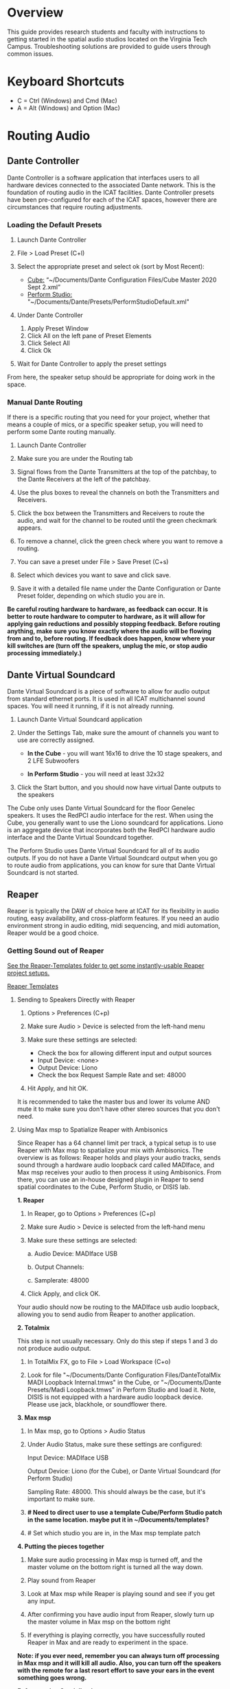 # This was worked on by Brandon Hale, Charlie Duff, and Tanner Upthegrove
# Use the @Tag to mark who you are to make notes to the rest of the team

# For images, use these dimensions:
# Large: 1000px
# Medium: 800px
# Small: 500px
# Icons: 80px
# Otherwise, don't mark images with size if the image is relatively small

* Overview

This guide provides research students and faculty with instructions to getting started in the spatial audio studios located on the Virginia Tech Campus. Troubleshooting solutions are provided to guide users through common issues.

* Keyboard Shortcuts
  
- C = Ctrl (Windows) and Cmd (Mac)
- A = Alt (Windows) and Option (Mac) 

* Routing Audio

** Dante Controller

Dante Controller is a software application that interfaces users to all hardware devices connected to the associated Dante network. This is the foundation of routing audio in the ICAT facilities. Dante Controller presets have been pre-configured for each of the ICAT spaces, however there are circumstances that require routing adjustments.
 
   #+attr_html: :width 1000px
   #+attr_latex: :width 1000px
   [[./.imagegit/7_DC_MacOS_Tx_to_unD32.png]]

*** Loading the Default Presets

1) Launch Dante Controller

   #+attr_html: :width 80px
   #+attr_latex: :width 80px
   [[./.imagegit/dante-controller-logo-small.png]]

2) File > Load Preset (C+l) 
3) Select the appropriate preset and select ok (sort by Most Recent):
   - _Cube:_ “~/Documents/Dante Configuration Files/Cube Master 2020 Sept 2.xml”
   - _Perform Studio:_ "~/Documents/Dante/Presets/PerformStudioDefault.xml"
4) Under Dante Controller 
   1. Apply Preset Window 
   2. Click All on the left pane of Preset Elements
   3. Click Select All
   4. Click Ok 
   #+attr_html: :width 1000px
   #+attr_latex: :width 1000px
   [[./.imagegit/1_DC_ApplyPreset_numbered.png]]

5) Wait for Dante Controller to apply the preset settings 

   [[./.imagegit/waiting-for-dante-controller-preset.png]]   

   [[./.imagegit/done-dante-controller-preset.png]]

From here, the speaker setup should be appropriate for doing work in the space.

*** Manual Dante Routing

If there is a specific routing that you need for your project, whether that means a couple of mics, or a specific speaker setup, you will need to perform some Dante routing manually.

1. Launch Dante Controller 

   #+attr_html: :width 80px
   #+attr_latex: :width 80px
   [[./.imagegit/dante-controller-logo-small.png]]

2. Make sure you are under the Routing tab 

3. Signal flows from the Dante Transmitters at the top of the patchbay, to the Dante Receivers at the left of the patchbay. 

   #+attr_html: :width 800px
   #+attr_latex: :width 800px
   [[./.imagegit/dante-controller-audio-signal-flow.png]]

4. Use the plus boxes to reveal the channels on both the Transmitters and Receivers. 

   #+attr_html: :width 80px
   #+attr_latex: :width 80px
   [[./.imagegit/dante-plus-box.png]]

5. Click the box between the Transmitters and Receivers to route the audio, and wait for the channel to be routed until the green checkmark appears.

   #+attr_html: :width 80px
   #+attr_latex: :width 80px
   [[./.imagegit/dante-green-checkmark.png]]

6. To remove a channel, click the green check where you want to remove a routing.

7. You can save a preset under File > Save Preset (C+s)

8. Select which devices you want to save and click save. 

   [[./.imagegit/dante-controller-save-preset.png]]

9. Save it with a detailed file name under the Dante Configuration or Dante Preset folder, depending on which studio you are in.

*Be careful routing hardware to hardware, as feedback can occur. It is better to route hardware to computer to hardware, as it will allow for applying gain reductions and possibly stopping feedback. Before routing anything, make sure you know exactly where the audio will be flowing from and to, before routing. If feedback does happen, know where your kill switches are (turn off the speakers, unplug the mic, or stop audio processing immediately.)*

** Dante Virtual Soundcard

Dante Virtual Soundcard is a piece of software to allow for audio output from standard ethernet ports. It is used in all ICAT multichannel sound spaces. You will need it running, if it is not already running.

1. Launch Dante Virtual Soundcard application

   #+attr_html: :width 80px
   #+attr_latex: :width 80px
   [[./.imagegit/DVS_Icon.png]]

2. Under the Settings Tab, make sure the amount of channels you want to use are correctly assigned. 
   - *In the Cube* - you will want 16x16 to drive the 10 stage speakers, and 2 LFE Subwoofers

   #+attr_html: :width 500px
   #+attr_latex: :width 500px
   [[./.imagegit/dante-virtual-soundcard-cube-settings.png]]

   - *In Perform Studio* - you will need at least 32x32

      #+attr_html: :width 500px
      #+attr_latex: :width 500px
      [[./.imagegit/dante-virtual-soundcard-perform-studio-settings.png]]

3. Click the Start button, and you should now have virtual Dante outputs to the speakers 

The Cube only uses Dante Virtual Soundcard for the floor Genelec speakers. It uses the RedPCI audio interface for the rest. When using the Cube, you generally want to use the Liono soundcard for applications. Liono is an aggregate device that incorporates both the RedPCI hardware audio interface and the Dante Virtual Soundcard together.

The Perform Studio uses Dante Virtual Soundcard for all of its audio outputs. If you do not have a Dante Virtual Soundcard output when you go to route audio from applications, you can know for sure that Dante Virtual Soundcard is not started.

** Reaper

Reaper is typically the DAW of choice here at ICAT for its flexibility in audio routing, easy availability, and cross-platform features. If you need an audio environment strong in audio editing, midi sequencing, and midi automation, Reaper would be a good choice.

*** Getting Sound out of Reaper

_See the Reaper-Templates folder to get some instantly-usable Reaper project setups._

[[./Reaper-Templates/][Reaper Templates]]

**** Sending to Speakers Directly with Reaper

1. Options > Preferences (C+p)
2. Make sure Audio > Device is selected from the left-hand menu

   [[./.imagegit/reaper-audio-devices-tab.png]]

3. Make sure these settings are selected:
   - Check the box for allowing different input and output sources
   - Input Device: <none>
   - Output Device: Liono
   - Check the box Request Sample Rate and set: 48000 

   [[./.imagegit/reaper-cube-audio-settings-marked.jpg]]

4. Hit Apply, and hit OK.

It is recommended to take the master bus and lower its volume AND mute it to make sure you don't have other stereo sources that you don't need.

**** Using Max msp to Spatialize Reaper with Ambisonics

Since Reaper has a 64 channel limit per track, a typical setup is to use Reaper with Max msp to spatialize your mix with Ambisonics. The overview is as follows: Reaper holds and plays your audio tracks, sends sound through a hardware audio loopback card called MADIface, and Max msp receives your audio to then process it using Ambisonics. From there, you can use an in-house designed plugin in Reaper to send spatial coordinates to the Cube, Perform Studio, or DISIS lab.
   
   #+attr_html: :width 500px
   #+attr_latex: :width 500px
   [[./.imagegit/cube-ambisonic-diagram-signalflow.png]]

*1. Reaper*

1. In Reaper, go to Options > Preferences (C+p)

   [[./.imagegit/reaper-options.png]]

2. Make sure Audio > Device is selected from the left-hand menu

   [[./.imagegit/reaper-audio-devices-tab-numbered.png]]

3. Make sure these settings are selected:

   a. Audio Device: MADIface USB

   b. Output Channels:

   c. Samplerate: 48000

   [[./.imagegit/reaper-to-max-audio-settings.png]]

4. Click Apply, and click OK.

Your audio should now be routing to the MADIface usb audio loopback, allowing you to send audio from Reaper to another application.

*2. Totalmix*

This step is not usually necessary. Only do this step if steps 1 and 3 do not produce audio output.

1. In TotalMix FX, go to File > Load Workspace (C+o)

2. Look for file "~/Documents/Dante Configuration Files/DanteTotalMix MADI Loopback Internal.tmws" in the Cube, or "~/Documents/Dante Presets/Madi Loopback.tmws" in Perform Studio and load it. Note, DISIS is not equipped with a hardware audio loopback device. Please use jack, blackhole, or soundflower there.

*3. Max msp*

1. In Max msp, go to Options > Audio Status
   
   [[./.imagegit/max-audio-status.png]]

2. Under Audio Status, make sure these settings are configured:
   
   Input Device: MADIface USB
   
   Output Device: Liono (for the Cube), or Dante Virtual Soundcard (for Perform Studio)
     
   Sampling Rate: 48000. This should always be the case, but it's important to make sure.

   [[./.imagegit/max-msp-audio-settings.png]]

3. *# Need to direct user to use a template Cube/Perform Studio patch in the same location. maybe put it in ~/Documents/templates?*

4. # Set which studio you are in, in the Max msp template patch

*4. Putting the pieces together*

1. Make sure audio processing in Max msp is turned off, and the master volume on the bottom right is turned all the way down.

2. Play sound from Reaper

3. Look at Max msp while Reaper is playing sound and see if you get any input.

4. After confirming you have audio input from Reaper, slowly turn up the master volume in Max msp on the bottom right

5. If everything is playing correctly, you have successfully routed Reaper in Max and are ready to experiment in the space.

*Note: if you ever need, remember you can always turn off processing in Max msp and it will kill all audio. Also, you can turn off the speakers with the remote for a last resort effort to save your ears in the event something goes wrong.*

*5. Automating Spatialization*

To spatialize from Reaper to Max msp, ICAT has a Reaper template that can be loaded. This is especially helpful if you don’t already have a Reaper project.

1. File > Project Templates > 64ChannelSpatialMixerTEMPLATE

2. At ICAT, we have bound custom shortcuts for Reaper to help with automating Ambisonics routing. You can use these in the ICAT facilities, or bind them to your own copy of Reaper:
   - C+(shift)+G - Envelope: Show all active envelopes for tracks
   - C+(shift)+H - Envelope: Hide all envelopes for all tracks

Open [[./Reaper-Templates/ICAT-automation-shortcuts.ReaperKeyMap][ICAT-automation-shortcuts]] for a Reaper keymap import for just these two keybindings, or [[./Reaper-Templates/ICAT-all.ReaperKeyMap][ICAT-all]] for the entire ICAT custom keymap to get all of ICAT's custom keybindings.

This template has 64 Reaper tracks preloaded with the dummy plugin, a plugin designed to send osc to ICAT’s Max msp template. Reaper tracks 1-64 correspond to Max msp inputs 1-64. You can now draw in Azimuth, Elevation, Distance, and Spread for each track/channel.

Since each track is routed to a single Max msp channel, you should only use mono audio files on each track. 
 
Make sure you do not reorganize the Reaper track order, as this will interfere with the dummy plugin. If you ever accidentally reorganize the Reaper track order, press (C+z) to undo.

*** Getting a Multi-channel Bus for Multi-channel Items/Tracks

# Include here how to do this. It can be tricky for many, as it involves a couple of steps. Maybe we should also include how to set up the project for the best results, including using the dummy plugin to automate osc

# Maybe also include a section for routing audio from reaper to max msp using Tanner’s ambisonic patch setup.

1. Open the routing for the track of your choice using the Routing button in either the main track window or the under the mixer view.

   #+attr_html: :width 80px
   #+attr_latex: :width 80px
   [[./.imagegit/reaper-route-small.png]] [[./.imagegit/reaper-route-big.png]]

2. Use the Track channels: drop down to select as many channels as you want for your track. *Note: you can only have up to 64 channels in a Reaper track at a time.*

3. Make sure Parent channels: is selected properly for your setup.

   [[./.imagegit/reaper-route-multitrack-numbered.png]]

Additionally, if you're unsure where your file's channels are going, open up the routing matrix (A+r) to get a display on where your channels are headed to.

** Max msp

*** Getting Sound out of Max msp 

1) Go to Options > Audio Status
2) Make sure the Audio settings are configured with:
   - _Input Device:_
3) _Output Device:_
   - _The Cube:_ Liono
   - _Perform Studio:_ Dante Virtual Soundcard
   - _Sampling Rate:_ 48000
4) Turn master audio gain on the bottom right all the way down
5) When you are ready to play audio, turn on audio processing and slowly bring up the master gain and listen.

If you are unsure of what input device to use and don’t need audio input into Max msp, use MADIface USB.

You should now have sound out of Max msp.

** Pure Data

Just like Max msp, Pure Data (pd for short) has the ability to output sound independently to speakers.

*** Getting Sound Out of Pd

1) Go to Media > Audio Settings 

   [[./.imagegit/pd-media-audio-settings.png]]

2) Make sure the Audio Settings are configured with:
   1. The Cube
      - Sample rate of 48000
      - Output Devices going to Liono with 140 as the channels for output

      [[./.imagegit/pd-cube-audio-settings.png]]

   2. Perform Studio
      - Sample rate of 48000
      - Output Devices going to Dante Virtual Soundcard with 32 as the channels for output

      [[./.imagegit/pd-perform-audio-settings.png]]      

3) Save All Settings.
4) Click OK
5) When ready to process audio, click the DSP checkbox in the main pd window 

   [[./.imagegit/pd-dsp-on.png]]

Pd will now output its sound to the speakers of whichever studio you are in. 

*Be careful, there are no universal controls for gain in pd like in Max Msp. Use [*~] objects to scale down the gain of your patch.*

** Pd-l2ork/Purr-data

Pd-l2ork is an improved version of pd-extended, developed here by Ico Bukvic, for the Linux Laptop Orchestra. It is highly recommended to use pd-l2ork when dealing with our facilities, as it has many external objects which may help you in routing audio, including and infinite undo.

*** Getting Sound Out of Pd-l2ork

1) Go to Edit > Preferences (C+p)

   [[./.imagegit/pd-l2ork-edit-preferences.png]]

2) Under the Audio Tab, make sure
   1. The Cube
      - Sample rate of 48000
      - Output Devices going to Liono with 140 as the channels for output

      [[./.imagegit/pd-l2ork-cube-audio-settings.png]]

   2. Perform Studio
      - Sample rate of 48000
      - Output Devices going to Dante Virtual Soundcard with 32 as the channels for output

      [[./.imagegit/pd-l2ork-perform-audio-settings.png]]

3) Click Apply and Ok
4) When ready, use the DSP checkbox to enable audio processing.

Pd-l2ork will now output its sound to the speakers of whichever studio you are in. 

*Be careful, there are no universal controls for gain in pd-l2ork like in Max Msp. Use [*~] objects to scale down the gain of your patch.*

* Facilities

** The Cube

*** About

# Can we copy specs from ICAT webpages, or would that not be allowed?

The Cube is a four-story tall black box theater and lab with 140 individually addressable loudspeakers. It is equipped with a 360-degree projection screen called the Cyclorama that is capable of doing stereoscopic video work. The Cube also has capabilities of motion tracking using a high-accuracy camera system called Qualisys. 

*** System Specifications

The Cube is equipped with 140 loudspeakers with five levels of height. It has 4 sub-woofers, 2 lfes, and ceiling speakers.

   #+attr_html: :width 1000px
   #+attr_latex: :width 1000px
   [[./.imagegit/cube-signal-flow-diagram.png]]

*** Research

*** Getting Started in the Cube for Sound Work

1. Enter in the Cube. The lights may be off.

2. Find the light control panel. From here, click Work on the touchscreen. 

   #+attr_html: :width 300px
   #+attr_latex: :width 300px
   [[./.imagegit/cube-going-to-lights-panel-marked-small.png]]

   #+attr_html: :width 300px
   #+attr_latex: :width 300px
   [[./.imagegit/cube-lights-panel-small.jpg]]

3. Find the white remote to turn on the speakers. It is usually located under the Cube computer. 

   #+attr_html: :width 300px
   #+attr_latex: :width 300px
   [[./.imagegit/cube-remote-small.jpg]]

4. Click any ON button on it and wave it around your head to turn on the speaker amplifiers. You should hear a crackle that signals they have been turned on.

From here, you should be ready to work in the Cube for audio. The soundcard that you want to use in the Cube, is Liono. This is an aggregate device that combines the REDNET PCI Dante audio hardware and Dante Virtual Soundcard, giving access to all of the speakers in the Cube. 

** Perform Studio

*** About

The Perform Studio is equipped with 28 individually addressable loudspeakers, Qualisys infrared tracking, and VR headsets. Perform Studio can make for a good choice if you need to do work in the Cube, but can't get time in it, as most work can go from the Perform Studio to the Cube effortlessly.

*** System Specifications

# I am unsure about these specifications

There are 28 loudspeakers located around the room in a cube-like layout, with two levels of height. There are four subs on the ground floor, allowing for a similar bass effect to the Cube's four sub-woofers. 

[[./.imagegit/perform-signal-flow-diagram-resized.png]]

*** Research

*** Getting Started in Perform Studio for Sound Work

1. Turn on the lights at the light switch.

2. The speakers should be kept on, but if they are not, find the white remote to turn them on.

From here, you should be ready to route sound, assuming the computer is set up for routing sound properly. Look at the section "Loading the Default Presets". Use Dante Virtual Soundcard to route audio out to the speakers in Perform Studio. 

** ARIES Lab

*** About 

The Applied Research in Immersive Environments and Simulations (ARIES) Lab is located on the fourth floor of the Newman Library. 




*** System Specifications

- The space is equipped with a 4.1 spatial audio setup composed of five Genelec speakers (four 4420A Smart IP speakers and one 7040A 6.5-inch cone subwoofer). 

- The speakers are positioned in each of the four corners of the room, and receive power via CAT5 cables connected to the AtteroTech UND32 breakout interface located in the wall-rack adjacent to the primary desktop computer. 

  [[./.imagegit/aries-stack.png]]


*** Research

ARIES lab provides a space for several research endeavors. Projects currently being developed and tested in the space include a VR animal anatomy visualization platform, VR sports with motion capture ball and joint tracking, and historical visualizations utilizing LiDAr point-cloud renderings. 

** DISIS Lab

*** About

# The DISIS (Digital Interactive Sound & Intermedia Studio) sound studio is a lab 

*** System Specifications

DISIS is a very flexible space, equipped with a 32 speakers, 2 subwoofers, a Behringer X32 mixer, and many computers that can use the speakers through Dante. Although the space is flexible, with all of its moving parts, it can get confusing quickly. For a good overview of the different methods of using the space, look into the detailed guide: [[./DISIS-use-guide.pdf]].

*** Research

DISIS is home to Virginia Tech's Composition studio, Linux Laptop Orchestra (L2ork), and computer music classes.  

*** Getting Started in DISIS for Sound Work

*For more detailed information, complete with pictures, look at [[./DISIS-use-guide.pdf]]*

#+attr_html: :width 500px
#+attr_latex: :width 500px
[[./.imagegit/DISIS-signal-flow-diagram.png]]

**** Multichannel Playback in DISIS

1. Open Dante Virtual Soundcard and click start if not already running

   #+attr_html: :width 80px
   #+attr_latex: :width 80px
   [[./.imagegit/dante-virtual-soundcard-logo-small.png]]
   
   #+attr_html: :width 500px
   #+attr_latex: :width 500px
   [[./.imagegit/disis-mcp-1c.png]]

2. Open Dante Controller

   #+attr_html: :width 80px
   #+attr_latex: :width 80px
   [[./.imagegit/dante-controller-logo-small.png]]

3. Find your computer name on the front of the computer

   #+attr_html: :width 300px
   #+attr_latex: :width 300px
   [[./.imagegit/disis-mac-name.png]]

   #+attr_html: :width 300px
   #+attr_latex: :width 300px
   [[./.imagegit/disis-windows-name.png]]

4. Look for your computer name on the top of the routing matrix. Remember, that audio routes from top to the left of Dante Controller

5. Find unD32 device on the left of the matrix. The unD32 device is hardware that routes to the speakers in DISIS. 
   #+attr_html: :width 300px
   #+attr_latex: :width 300px
   [[./.imagegit/disis-dante-virtual-controller-und32.png]]

6. Expand all of the channels on the unD32 device with the plus box between your computer name and unD32

   #+attr_html: :width 80px
   #+attr_latex: :width 80px
   [[./.imagegit/dante-plus-box.png]]

7. Make sure your computer's application's gain is set to 0%.

8. Control+left-click on + or - box between your computer's name and unD32 to route all of your computer's channels to all of the speakers sequentially.

   #+attr_html: :width 500px
   #+attr_latex: :width 500px
   [[./.imagegit/disis-mcp-control-click.png]]

   - *Note: only one device can be sending channels out to the unD32 device's inputs, meaning individual speakers in DISIS*
   - Adjust your channels if you want different outputs going to different speakers by adjusting the matrix sends manually (click on the channel boxes that you would like to send to.)
   - The speakers in DISIS only runs at 48khz sampling rate.

9. Route you computer's application's audio to Dante Virtual Soundcard

   #+attr_html: :width 500px
   #+attr_latex: :width 500px
   [[./.imagegit/disis-mcp-max.png]]

   #+attr_html: :width 500px
   #+attr_latex: :width 500px
   [[./.imagegit/disis-mcp-mac-dante.png]]

   #+attr_html: :width 500px
   #+attr_latex: :width 500px
   [[./.imagegit/disis-mcp-dante-settings.png]]

   #+attr_html: :width 500px
   #+attr_latex: :width 500px
   [[./.imagegit/disis-mcp-pd.png]]

   - *Note: Dante does not control any gain. Before playing audio to the DISIS speakers, lower the gain to 0% or to an appropriate gain.*
   - On Windows, there exist multiple different sound layers. If Dante Virtual Soundcard is set to ASIO, you will not find Dante Virtual Soundcard under the operating system's sound settings, but under an application's settings, like Purr-data or Max msp.

10. Turn up computer's application's gain *slowly* while playing audio to confirm.

* Troubleshooting

1) Subscribing Audio Warnings

   1. “Warning: Locked Transmitter”

   2. “No Receive flows: receiver cannot support any more flows”

   3. “No more flows (TX): transmitter cannot support any more flows”

   4. “Cannot change: Locked receiver” 

2) Subscribing Audio Errors

   1. “Incorrect channel format: source and destination channels do not match”

   2. “Mismatched clock domains: the transmitter and receiver are not part of the same clock domain”

   3. “Tx Scheduler failure”

   4. “Access control failure: Transmitter is locked”


# # # # Commenting out as not immediately relevant documentation
# * NOTES
# 
# NOTES: 
# Operator level (what sound cards, how do i turn things on, public-facing type of document, how to turn amplifiers on in the cube and controller intraface
# Basic how to use
# Technician Layer (Dante turns on amps, but getting all red circles instead of green -- few items to try out next) 
# Operator documentation separate from technician document
# A Wiki Option (Gira and confluence) (Emacs - org mode) (CCRMA stanford)
# Ability to host templates (reaper, Dante, Max and pd - with IO mappings, Unreal)
# 
# Technical Guide: Moss Arts Center HDLA studios
# 
# Overview: This guide has been put together to provide research students and faculty with instructions to getting started in the spatial audio studios located in the Moss Arts Center. Troubleshooting # solutions are provided to guide users through common issues. 
# 
# ---------------------------------------------------------------------------------------------------------------------
# 
# Spatial Audio Studios:
# 
# The Cube:
# SETUP:
# Turn on the lights (touch panel next to front entrance double doors)
# Startup/Wake-up the main CPU device
# Activate the Yamaha Amplifier units with the remote
# Load software and utilize Dante Interfaces (Dante Controller and DVS)
# BREAKDOWN:
# Close out software that was used
# Turn off Yamaha Amplifier units with remote - ensure they are off in the Dante Controller
# Normalize the room - return equipment that was used, turn off or sleep the CPU device, and turn off the facility lights
# Performance Studio:  
# SETUP:
# Turn on the lights (variable switch located next to entrance door)
# ARIES Operator: 
# SETUP: 
# 
# Workflow:
# 
# Dante
# #
# Audinate’s Dante is a networking protocol that allows for the user to easily handle complex audio-visual situations. 
# Dante Controller: this matrix displays how signals can be transmitted and received by various hardware units communicating via Dante network.
# [IMAGE]
# Dante Virtual Soundcard: The DVS allows for a computer to be transformed into a Dante enabled device. This is useful for routing signals from a software on the computer through a specified unit in the # Dante Controller. For example, iTunes can be 
# [IMAGE]
# [COMMON SCENARIOS]
# # # # 
